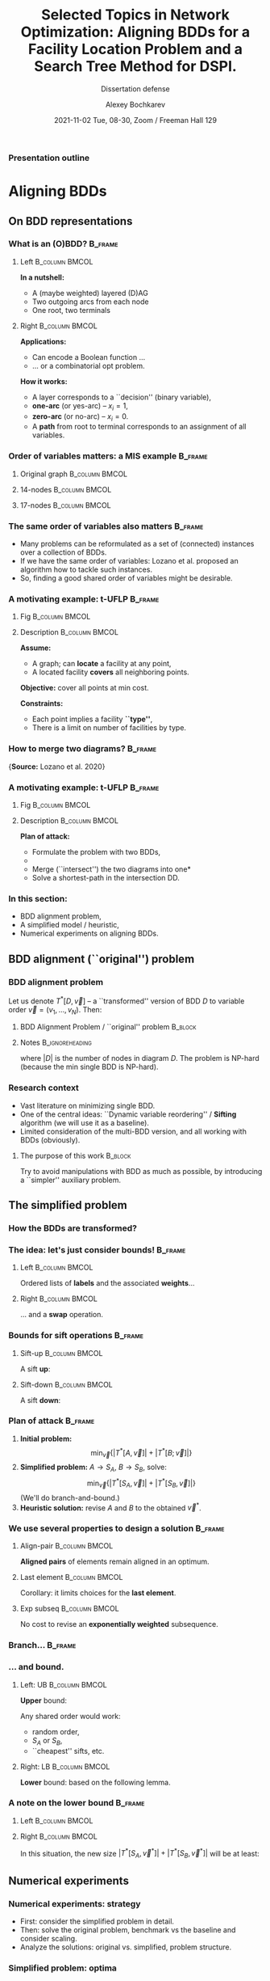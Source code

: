 #+TITLE:  Selected Topics in Network Optimization:
#+TITLE: Aligning BDDs for a Facility Location Problem
#+TITLE: and a Search Tree Method for DSPI.
#+SUBTITLE: Dissertation defense
#+AUTHOR: Alexey Bochkarev
#+EMAIL: abochka@g.clemson.edu
#+DATE: 2021-11-02 Tue, 08-30, Zoom / Freeman Hall 129

#+startup: beamer
#+LATEX_CLASS: beamer
#+LATEX_CLASS_OPTIONS: [10pt, xcolor=svgnames]
#+BEAMER_THEME: Darmstadt
#+LATEX_HEADER: \usepackage{tikz}
#+LATEX_HEADER: \usetikzlibrary{calc}
#+LATEX_HEADER: \usetikzlibrary{tikzmark}
#+LATEX_HEADER: \usepackage[beamer]{hf-tikz}
#+LATEX_HEADER: \usetikzlibrary{arrows} % For nice arrow tips (Align-BDD)
#+LATEX_HEADER: \setbeamertemplate{blocks}[rounded][shadow=false]
#+LATEX_HEADER: \usepackage{bibentry}
#+LATEX_HEADER: \nobibliography*
#+LATEX_HEADER: \input{notation_def.tex}
#+LATEX_HEADER: \beamertemplatenavigationsymbolsempty
#+OPTIONS: H:3  tags:not-in-toc toc:nil
#+COLUMNS: %40ITEM %10BEAMER_env(Env) %9BEAMER_envargs(Env Args) %4BEAMER_col(Col) %10BEAMER_extra(Extra)
#+CATEGORY: Draft


 #+begin_export latex
 {%<--- Start local changes
 \setbeamertemplate{navigation symbols}{}
 \usebackgroundtemplate{\includegraphics[width=\paperwidth]{./img/coffee.JPG}}
 \begin{frame}[plain,b]
 \centering
 \LARGE \textbf{Thanks for joining!}\vspace{3.5ex}
 \end{frame}
 }%<---- Finish local changes
 #+end_export

*** Presentation outline
    :PROPERTIES:
    :UNNUMBERED: t
    :END:
 #+LATEX: \tableofcontents

* Aligning BDDs
  :LOGBOOK:
  CLOCK: [2021-10-31 Sun 18:07]--[2021-10-31 Sun 18:53] =>  0:46
  CLOCK: [2021-10-31 Sun 16:07]--[2021-10-31 Sun 17:28] =>  1:21
  CLOCK: [2021-10-31 Sun 14:26]--[2021-10-31 Sun 15:05] =>  0:39
  CLOCK: [2021-10-31 Sun 11:40]--[2021-10-31 Sun 13:13] =>  1:33
  CLOCK: [2021-10-30 Sat 21:11]--[2021-10-30 Sat 23:10] =>  1:59
  CLOCK: [2021-10-30 Sat 20:45]--[2021-10-30 Sat 20:45] =>  0:00
  :END:
** On BDD representations
*** What is an (O)BDD?                                              :B_frame:
    :PROPERTIES:
    :BEAMER_env: frame
    :END:
**** Left                                                    :B_column:BMCOL:
     :PROPERTIES:
     :BEAMER_env: column
     :BEAMER_col: 0.40
     :BEAMER_opt: t
     :END:
     \textbf{In a nutshell:}
     - A (maybe weighted) layered (D)AG
     - Two outgoing arcs from each node
     - One root, two terminals\vspace{2ex}

#+LATEX:       \includegraphics[width=0.6\textwidth]{./img/simple-BDD.png}
**** Right                                                   :B_column:BMCOL:
     :PROPERTIES:
     :BEAMER_env: column
     :BEAMER_col: 0.5
     :BEAMER_opt: t
     :END:
     \textbf{Applications:}
     - Can encode a Boolean function ...
     - ... or a combinatorial opt problem.
       
     \textbf{How it works:}
     - A layer corresponds to a ``decision'' (binary variable),
     - *one-arc* (or yes-arc) -- $x_i=1$,
     - *zero-arc* (or no-arc) -- $x_i=0$.
     - A *path* from root to terminal corresponds to an assignment of all
       variables.
*** Order of variables matters: a MIS example                       :B_frame:
    :PROPERTIES:
    :BEAMER_env: frame
    :END:
**** Original graph                                          :B_column:BMCOL:
     :PROPERTIES:
     :BEAMER_env: column
     :BEAMER_col: 0.2
     :END:
     #+begin_export latex
     \centering
     \textbf{Original graph:}\vspace{2ex}
     \includegraphics[height=0.6\textheight]{./img/BDDsampleGraph.png}
     #+end_export
**** 14-nodes                                                :B_column:BMCOL:
     :PROPERTIES:
     :BEAMER_env: column
     :BEAMER_col: 0.35
     :END:
     #+begin_export latex
     \centering
     \textbf{14 nodes:}\vspace{2ex}
     \includegraphics[height=0.7\textheight]{./img/BDDsampleRep1.png}
     #+end_export
**** 17-nodes                                                :B_column:BMCOL:
     :PROPERTIES:
     :BEAMER_env: column
     :BEAMER_col: 0.55
     :END:
     #+begin_export latex
     \centering
     \textbf{17 nodes:}\vspace{2ex}
     \includegraphics[height=0.7\textheight]{./img/BDDsampleRep2.png}
     #+end_export
*** The *same* order of variables also matters                      :B_frame:
    :PROPERTIES:
    :BEAMER_env: frame
    :END:
    - Many problems can be reformulated as a set of (connected) instances
      over a collection of BDDs.
    - If we have the same order of variables: Lozano et al. proposed an algorithm
      how to tackle such instances.
    - So, finding a good shared order of variables might be desirable.
*** A motivating example: t-UFLP                                    :B_frame:
    :PROPERTIES:
    :BEAMER_env: frame
    :END:
**** Fig                                                     :B_column:BMCOL:
     :PROPERTIES:
     :BEAMER_env: column
     :BEAMER_col: 0.2
     :END:

#+LATEX:     \includegraphics[height=0.8\textheight]{./img/tUFLP.png}
**** Description                                             :B_column:BMCOL:
     :PROPERTIES:
     :BEAMER_env: column
     :BEAMER_col: 0.8
     :END:
     \textbf{Assume:}
     - A graph; can *locate* a facility at any point,
     - A located facility *covers* all neighboring points.

     \textbf{Objective:} cover all points at min cost.

     \textbf{Constraints:}
     - Each point implies a facility *``type''*,
     - There is a limit on number of facilities by type.
*** How to merge two diagrams?                                      :B_frame:
    :PROPERTIES:
    :BEAMER_env: frame
    :END:
    #+begin_export latex
    \centering
    \includegraphics[width=\textwidth]{./img/merging.png}
    #+end_export

    {\footnotesize\vspace{2ex}\textbf{Source:} Lozano et al. 2020}
*** A motivating example: t-UFLP                                    :B_frame:
    :PROPERTIES:
    :BEAMER_env: frame
    :END:
**** Fig                                                     :B_column:BMCOL:
     :PROPERTIES:
     :BEAMER_env: column
     :BEAMER_col: 0.2
     :END:
#+LATEX:     \includegraphics[height=0.8\textheight]{./img/tUFLP.png}
**** Description                                             :B_column:BMCOL:
     :PROPERTIES:
     :BEAMER_env: column
     :BEAMER_col: 0.8
     :END:
     \textbf{Plan of attack:}
     - Formulate the problem with two BDDs,
     - @@latex:\tikzmarkin<2->{this}Enforce the shared order of variables\tikzmarkend{this}, \onslide<2->{\alert{$\leftarrow$ this part}}@@
     - Merge (``intersect'') the two diagrams into one*
     - Solve a shortest-path in the intersection DD.
*** In this section:
    - BDD alignment problem,
    - A simplified model / heuristic,
    - Numerical experiments on aligning BDDs.
** BDD alignment (``original'') problem
*** BDD alignment problem
Let us denote $T^*[D,\vec{v}]$ -- a ``transformed'' version of BDD $D$ to variable order $\vec{v}=(v_1,\ldots,v_N)$. Then:
**** BDD Alignment Problem / ``original'' problem                   :B_block:
     :PROPERTIES:
     :BEAMER_env: block
     :END:
     #+begin_export latex
\begin{align*}
     s^* = \min_{\vec{v}} \Big\{ |T^*[A, \vec{v}]| + |T^*[B, \vec{v}]| \Big\},
\end{align*}
     #+end_export
**** Notes                                                  :B_ignoreheading:
     :PROPERTIES:
     :BEAMER_env: ignoreheading
     :END:
     where $|D|$ is the number of nodes in diagram $D$. The problem is NP-hard (because the min single BDD is NP-hard).
*** Research context
   - Vast literature on minimizing single BDD.
   - One of the central ideas: ``Dynamic variable reordering'' / *Sifting* algorithm (we will use it as a baseline).
   - Limited consideration of the multi-BDD version, and all working with BDDs (obviously).
**** The purpose of this work                                       :B_block:
     :PROPERTIES:
     :BEAMER_env: block
     :END:
     Try to avoid manipulations with BDD as much as possible, by introducing a
     ``simpler'' auxiliary problem.
** The simplified problem
*** How the BDDs are transformed?
    :PROPERTIES:
    :UNNUMBERED: t
    :END:
    #+begin_export latex
    \centering
    \includegraphics<1>[height=0.8\textheight]{./img/BDDtransf/before.png}%
    \includegraphics<2>[height=0.8\textheight]{./img/BDDtransf/F0.png}%
    \includegraphics<3>[height=0.8\textheight]{./img/BDDtransf/F1.png}%
    \includegraphics<4>[height=0.8\textheight]{./img/BDDtransf/F2.png}%
    \includegraphics<5>[height=0.8\textheight]{./img/BDDtransf/F3.png}%
    \includegraphics<6>[height=0.8\textheight]{./img/BDDtransf/F3_new.png}%
    \includegraphics<7>[height=0.8\textheight]{./img/BDDtransf/F4.png}%
    \includegraphics<8>[height=0.8\textheight]{./img/BDDtransf/F5.png}%
    \includegraphics<9>[height=0.8\textheight]{./img/BDDtransf/F6.png}%
    \includegraphics<10>[height=0.8\textheight]{./img/BDDtransf/F7.png}%
    \includegraphics<11>[height=0.8\textheight]{./img/BDDtransf/F8.png}%
    \includegraphics<12>[width=0.8\textwidth]{./img/BDDtransf/after.png}
    #+end_export
*** The idea: let's just consider bounds!                           :B_frame:
    :PROPERTIES:
    :BEAMER_env: frame
    :END:
**** Left                                                    :B_column:BMCOL:
     :PROPERTIES:
     :BEAMER_env: column
     :BEAMER_col: 0.5
     :END:
     \centering
     Ordered lists of *labels* and the associated *weights*...@@latex:\vspace{2ex}@@

     #+begin_export latex
 \begin{tikzpicture}[level distance=5mm,
   sibling distance=6mm,
   font=\normalsize,inner sep=3pt,
   labeln/.style={draw=black},
   weightn/.style={draw=none},
   edge from parent/.style={draw=none}]
   \node[draw=none]{\color{blue} $S$}
   child {node[draw=none] {$x$}
   child {node[labeln] {$x_1$}
     child {node[labeln] {$x_2$}
       child {node[labeln] {$x_3$}
         child {node[labeln] {$x_4$}
           child {node[labeln] {$x_5$}}}}}}}
   child {node[draw=none] {$n$}
     child {node[weightn] {$n_1$}
       child {node[weightn] {$n_2$}
         child {node[weightn] {$n_3$}
           child {node[weightn] {$n_4$}
             child {node[weightn] {$n_5$}}}}}}};
   \end{tikzpicture}
     #+end_export
**** Right                                                   :B_column:BMCOL:
     :PROPERTIES:
     :BEAMER_env: column
     :BEAMER_col: 0.5
     :END:
     \centering
     ... and a *swap* operation.@@latex:\vspace{2ex}@@

     #+begin_export latex
  \begin{tikzpicture}[%
    baseline=(current bounding box.center),
    level 1/.style={level distance=3mm},
    level 2/.style={level distance=5mm},
    sibling distance=9mm,
    font=\normalsize,inner sep=3pt,
    labeln/.style={draw=black, minimum width=1cm},
    weightn/.style={draw=none},
    edge from parent/.style={draw=none}]
    \node[draw=none]{$S$}
    child {node[draw=none] {$x$}
      child {node[labeln] (i) {$x_i$}
        child {node[labeln] (ip1) {$x_{i+1}$}}}}
    child {node[draw=none] {$n$}
      child {node[weightn] {$n_i$}
        child {node[weightn] {$n_{i+1}$}}}};
    \draw (i.west) edge[out=180, in=180, shorten >= 1pt, shorten <= 1pt, looseness=2.0, color=blue, stealth-stealth] (ip1.west);
  \end{tikzpicture}%
  ~~$\Rightarrow$~~%
  \begin{tikzpicture}[%
    baseline=(current bounding box.center),
    level 1/.style={level distance=3mm},
    level 2/.style={level distance=5mm},
    sibling distance=9mm,
    font=\normalsize,inner sep=3pt,
    labeln/.style={draw=black, minimum width=1cm},
    weightn/.style={draw=none},
    edge from parent/.style={draw=none}]
    \node[draw=none]{$S^\prime$}
    child {node[draw=none] {$x$}
      child {node[labeln, blue] {$x_{i+1}$}
        child {node[labeln, blue] {$x_i$}}}}
    child {node[draw=none] {$n$}
      child {node[weightn] {$n_i$}
        child {node[weightn, blue] {$2n_i$}}}};
  \end{tikzpicture}%
     #+end_export
*** Bounds for sift operations                                      :B_frame:
    :PROPERTIES:
    :BEAMER_env: frame
    :END:
**** Sift-up                                                 :B_column:BMCOL:
     :PROPERTIES:
     :BEAMER_env: column
     :BEAMER_col: 0.5
     :END:
     \centering
     A sift *up*:\vspace{2ex}

     #+begin_export latex
\begin{tikzpicture}[level distance=5mm,
  baseline=(current bounding box.center),
  sibling distance=6mm,
  font=\normalsize,inner sep=3pt,
  labeln/.style={draw=black},
  weightn/.style={draw=none},
  edge from parent/.style={draw=none}]
  \node[draw=none]{\color{blue} $S$}
  child {node[draw=none] {$x$}
  child {node[labeln] (x1) {$x_1$}
    child {node[labeln] (x2) {$x_2$}
      child {node[labeln] {$x_3$}
        child {node[labeln, color=blue] (x4) {$x_4$}
          child {node[labeln] {$x_5$}}}}}}}
  child {node[draw=none] {$n$}
    child {node[weightn] {$n_1$}
      child {node[weightn] {$n_2$}
        child {node[weightn] {$n_3$}
          child {node[weightn] {$n_4$}
            child {node[weightn] {$n_5$}}}}}}};
  \draw (x4.west) edge[out=180, in=180, shorten >= 1pt, shorten <= 1pt, looseness=2.0, color=blue, -stealth] ($(x1.west)!.5!(x2.west)$);
\end{tikzpicture}%
\quad $\Rightarrow$\quad%
  \begin{tikzpicture}[level distance=5mm,
    baseline=(current bounding box.center),
    sibling distance=6mm,
    font=\normalsize,inner sep=3pt,
    labeln/.style={draw=black},
    weightn/.style={draw=none},
    edge from parent/.style={draw=none}]
    \node[draw=none]{\color{blue} $S^\prime$}
    child {node[draw=none] {$x$}
      child {node[labeln] {$x_1$}
        child {node[labeln, blue] {$x_4$}
          child {node[labeln, blue] {$x_2$}
            child {node[labeln, blue] {$x_3$}
              child {node[labeln] {$x_5$}}}}}}}
    child {node[draw=none] {$n$}
      child {node[weightn] {$n_1$}
        child {node[weightn] {$n_2$}
          child {node[weightn, blue] {$2n_2$}
            child {node[weightn, blue] {$2n_3$}
              child {node[weightn] {$n_5$}}}}}}};
  \end{tikzpicture}
     #+end_export
**** Sift-down                                               :B_column:BMCOL:
     :PROPERTIES:
     :BEAMER_env: column
     :BEAMER_col: 0.5
     :END:
     \centering
     A sift *down*:\vspace{2ex}

     #+begin_export latex
\begin{tikzpicture}[level distance=5mm,
  baseline=(current bounding box.center),
  sibling distance=6mm,
  font=\normalsize,inner sep=3pt,
  labeln/.style={draw=black},
  weightn/.style={draw=none},
  edge from parent/.style={draw=none}]
  \node[draw=none]{\color{blue} $S$}
  child {node[draw=none] {$x$}
  child {node[labeln] (x1) {$x_1$}
    child {node[labeln, blue] (x2) {$x_2$}
      child {node[labeln] {$x_3$}
        child {node[labeln] (x4) {$x_4$}
          child {node[labeln] (x5) {$x_5$}}}}}}}
  child {node[draw=none] {$n$}
    child {node[weightn] {$n_1$}
      child {node[weightn] {$n_2$}
        child {node[weightn] {$n_3$}
          child {node[weightn] {$n_4$}
            child {node[weightn] {$n_5$}}}}}}};
  \draw (x2.west) edge[out=180, in=180, shorten >= 1pt, shorten <= 1pt, looseness=2.0, color=blue, -stealth] ($(x4.west)!.5!(x5.west)$);
\end{tikzpicture}%
\quad $\Rightarrow$\quad%
  \begin{tikzpicture}[level distance=5mm,
    baseline=(current bounding box.center),
    sibling distance=6mm,
    font=\normalsize,inner sep=3pt,
    labeln/.style={draw=black},
    weightn/.style={draw=none},
    edge from parent/.style={draw=none}]
    \node[draw=none]{\color{blue} $S^\prime$}
    child {node[draw=none] {$x$}
      child {node[labeln] {$x_1$}
        child {node[labeln, blue] {$x_3$}
          child {node[labeln, blue] {$x_4$}
            child {node[labeln, blue] {$x_2$}
              child {node[labeln] {$x_5$}}}}}}}
    child {node[draw=none] {$n$}
      child {node[weightn] {$n_1$}
        child {node[weightn] {$n_2$}
          child {node[weightn, blue] {$2n_2$}
            child {node[weightn, blue] {$4n_2$}
              child {node[weightn] {$n_5$}}}}}}};
  \end{tikzpicture}
     #+end_export
*** Plan of attack                                                  :B_frame:
    :PROPERTIES:
    :BEAMER_env: frame
    :END:
    1. \textbf{Initial problem:} $$\min_{\vec{v}} \{|T^*[A,\vec{v}]|+|T^*[B;\vec{v}]|\}$$
    2. \textbf{Simplified problem:} $A\rightarrow S_A$, $B\rightarrow S_B$, solve: $$\min_{\vec{v}}\{|T^*[S_A,\vec{v}]|+|T^*[S_B,\vec{v}]|\}$$
       (We'll do branch-and-bound.)
    4. \textbf{Heuristic solution:} revise $A$ and $B$ to the obtained $\vec{v}^*$.
*** We use several properties to design a solution                  :B_frame:
    :PROPERTIES:
    :BEAMER_env: frame
    :END:
**** Align-pair                                              :B_column:BMCOL:
     :PROPERTIES:
     :BEAMER_env: column
     :BEAMER_col: 0.33
     :END:
     \centering
     *Aligned pairs* of elements remain aligned in an optimum.

     #+begin_export latex
\begin{tikzpicture}[level distance=5mm,
  baseline=(current bounding box.center),
  sibling distance=6mm,
  font=\normalsize,inner sep=3pt,
  labeln/.style={draw=black},
  weightn/.style={draw=none},
  edge from parent/.style={draw=none}]
  \node[draw=none]{$S_A$}
  child {node[draw=none] {$\ldots$}
    child {node[labeln] {$a$}
      child {node[draw=none] {$\ldots$}
        child {node[labeln] {$b$}
          child {node[draw=none] {$\ldots$}}}}}};
\end{tikzpicture}%
\quad%
\begin{tikzpicture}[level distance=5mm,
  baseline=(current bounding box.center),
  sibling distance=6mm,
  font=\normalsize,inner sep=3pt,
  labeln/.style={draw=black},
  weightn/.style={draw=none},
  edge from parent/.style={draw=none}]
  \node[draw=none]{$S_B$}
  child {node[draw=none] {$\ldots$}
    child {node[draw=none] {$\ldots$}
      child {node[labeln] {$a$}
        child {node[draw=none] {$\ldots$}
          child {node[labeln] {$b$}}}}}};
\end{tikzpicture}%
\quad $\Rightarrow$%
\begin{tikzpicture}[level distance=5mm,
  baseline=(current bounding box.center),
  sibling distance=6mm,
  font=\normalsize,inner sep=3pt,
  labeln/.style={draw=black},
  weightn/.style={draw=none},
  edge from parent/.style={draw=none}]
  \node[draw=none]{$\vec{v}^*$}
  child {node[draw=none] {$\ldots$}
      child {node[labeln] {$a$}
        child {node[draw=none] {$\ldots$}
          child {node[labeln] {$b$}
          child {node[draw=none] {$\ldots$}}}}}};
\end{tikzpicture}
     #+end_export
**** Last element                                            :B_column:BMCOL:
     :PROPERTIES:
     :BEAMER_env: column
     :BEAMER_col: 0.33
     :END:
     \centering
     Corollary: it limits choices for the *last element*.

     #+begin_export latex
\begin{tikzpicture}[level distance=5mm,
  sibling distance=6mm,
  font=\normalsize,inner sep=3pt,
  labeln/.style={draw=black},
  weightn/.style={draw=none},
  edge from parent/.style={draw=none}]
  \node[draw=none]{$S_A$}
  child {node[draw=none] {$\ldots$}
    child {node[labeln] {$w$}
      child {node[draw=none, blue] {$\ldots$}
        child {node[draw=none, blue] {$\ldots$}
          child {node[draw=none, blue] {$\ldots$}}}}}};
\end{tikzpicture}%
{\scriptsize \quad\color{blue} $\leftarrow$ Disjoint $\rightarrow$\quad}%
\begin{tikzpicture}[level distance=5mm,
  sibling distance=6mm,
  font=\normalsize,inner sep=3pt,
  labeln/.style={draw=black},
  weightn/.style={draw=none},
  edge from parent/.style={draw=none}]
  \node[draw=none]{$S_B$}
  child {node[draw=none] {$\ldots$}
    child {node[draw=none] {$\ldots$}
      child {node[labeln] {$w$}
        child {node[draw=none, blue] {$\ldots$}
          child {node[draw=none, blue] {$\ldots$}}}}}};
\end{tikzpicture}%
     #+end_export
**** Exp subseq                                              :B_column:BMCOL:
     :PROPERTIES:
     :BEAMER_env: column
     :BEAMER_col: 0.33
     :END:
     \centering
     No cost to revise an *exponentially weighted* subsequence.

     
     #+begin_export latex
\begin{tikzpicture}[level distance=5mm,
  baseline=(current bounding box.center),
  sibling distance=8mm,
  font=\normalsize,inner sep=3pt,
  labeln/.style={draw=black},
  weightn/.style={draw=none},
  edge from parent/.style={draw=none}]
  \node[draw=none]{}
  child {node[draw=none] {$x$}
  child {node[labeln] (x1) {$x_1$}
    child {node[labeln] (x2) {$x_2$}
      child {node[draw=none] {$\ldots$}
        child {node[labeln] {$x_k$}
          child {node[draw=none] {$\ldots$}}}}}}}
  child {node[draw=none] {$n$}
    child {node[weightn, blue] {$n_1$}
      child {node[weightn, blue] {$2n_1$}
        child {node[draw=none] {}
          child {node[weightn, blue] {$2^{k-1}n_1$}
            child {node[weightn] {}}}}}}};
\end{tikzpicture}%
     #+end_export
*** Branch...                                                       :B_frame:
    :PROPERTIES:
    :BEAMER_env: frame
    :END:
#+LATEX:    \includegraphics[width=\textwidth]{./img/BB.pdf}
*** ... and bound.
**** Left: UB                                                :B_column:BMCOL:
     :PROPERTIES:
     :BEAMER_env: column
     :BEAMER_col: 0.3
     :END:
     \centering
     *Upper* bound:\vspace{2ex}
     
     Any shared order would work:
     - random order,
     - $S_A$ or $S_B$,
     - ``cheapest'' sifts, etc.
**** Right: LB                                               :B_column:BMCOL:
     :PROPERTIES:
     :BEAMER_env: column
     :BEAMER_col: 0.75
     :END:
     \centering
     *Lower* bound: based on the following lemma.\vspace{2ex}

     #+begin_export latex
\begin{tikzpicture}[level distance=5mm,
  baseline=(current bounding box.center),
  sibling distance=8mm,
  font=\normalsize,inner sep=3pt,
  labeln/.style={draw=black},
  weightn/.style={draw=none},
  edge from parent/.style={draw=none}]
  \node[draw=none]{$S$}
  child {node[draw=none] {$x$}
  child {node[labeln] (x1) {$x_1$}
    child {node[labeln] (x2) {$x_2$}
      child {node[draw=none] {$\ldots$}
        child {node[labeln] {$x_k$}
          child {node[draw=none] {$\ldots$}}}}}}}
  child {node[draw=none] {$n$}
    child {node[weightn] {$n_1$}
      child {node[weightn] {$n_2$}
        child {node[draw=none] {}
          child {node[weightn] {$n_k$}
            child {node[weightn] {}}}}}}};
\end{tikzpicture}%
~~\vrule~~%
\begin{tikzpicture}[level distance=5mm,
  baseline=(current bounding box.center),
  sibling distance=8mm,
  font=\normalsize,inner sep=3pt,
  labeln/.style={draw=black},
  weightn/.style={draw=none},
  edge from parent/.style={draw=none}]
  \node[draw=none]{Target $\vec{v}$}
  child {node[draw=none] {$x$}
  child {node[draw=none] {$\ldots$}
    child {node[labeln] (x2) {$x_2$}
      child {node[draw=none] {$\ldots$}
        child {node[labeln] {$x_1$}
          child {node[draw=none] {$\ldots$}}}}}}};
\end{tikzpicture}%
$\Rightarrow |T^*[S, \vec{v}]| - |S|\geq 2n_1-n_2.$
     #+end_export
*** A note on the lower bound                                       :B_frame:
    :PROPERTIES:
    :BEAMER_env: frame
    :END:
**** Left                                                    :B_column:BMCOL:
     :PROPERTIES:
     :BEAMER_env: column
     :BEAMER_col: 0.4
     :END:
    #+begin_export latex
    \centering
\begin{tikzpicture}[level distance=5mm,
  baseline=(current bounding box.center),
  sibling distance=8mm,
  font=\normalsize,inner sep=3pt,
  labeln/.style={draw=black},
  weightn/.style={draw=none},
  edge from parent/.style={draw=none}]
  \node[draw=none]{$S_A$}
  child {node[draw=none] {$x$}
  child {node[draw=none] {$\ldots$}
    child {node[labeln] {$a$}
      child {node[draw=none] {$\ldots$}
        child {node[labeln] {$b$}
          child {node[draw=none] {$\ldots$}}}}}}}
  child {node[draw=none] {$n$}
    child {node[weightn] {}
      child {node[weightn] {$n^A_i$}
        child {node[draw=none] {}
          child {node[weightn] {}
            child {node[weightn] {}}}}}}};
\end{tikzpicture}%
\quad\vrule\quad%
\begin{tikzpicture}[level distance=5mm,
  baseline=(current bounding box.center),
  sibling distance=8mm,
  font=\normalsize,inner sep=3pt,
  labeln/.style={draw=black},
  weightn/.style={draw=none},
  edge from parent/.style={draw=none}]
  \node[draw=none]{$S_B$}
  child {node[draw=none] {$x$}
  child {node[draw=none] {$\ldots$}
    child {node[labeln] {$b$}
      child {node[draw=none] {$\ldots$}
        child {node[labeln] {$a$}
          child {node[draw=none] {$\ldots$}}}}}}}
  child {node[draw=none] {$n$}
    child {node[weightn] {}
      child {node[weightn] {$n^B_j$}
        child {node[draw=none] {}
          child {node[weightn] {}
            child {node[weightn] {}}}}}}};
\end{tikzpicture}%
    #+end_export

**** Right                                                   :B_column:BMCOL:
     :PROPERTIES:
     :BEAMER_env: column
     :BEAMER_col: 0.6
     :END:
     \centering
    In this situation, the new size $|T^*[S_A,\vec{v}^*]|+|T^*[S_B,\vec{v}^*]|$ will be at least:
    #+begin_export latex
    \begin{equation*}
    |S_A|+|S_B|+ \min \{2n^A_i-n^A_{i+1}, 2n^B_j-n^B_{j+1}\}.
    \end{equation*}
    (done.)
    #+end_export
** Numerical experiments
*** Numerical experiments: strategy
    - First: consider the simplified problem in detail.
    - Then: solve the original problem, benchmark vs the baseline and consider scaling.
    - Analyze the solutions: original vs. simplified, problem structure.

*** Simplified problem: optima

**** Left                                                    :B_column:BMCOL:
     :PROPERTIES:
     :BEAMER_env: column
     :BEAMER_col: 0.5
     :END:
     #+begin_export latex
     \centering
     \includegraphics[width=\textwidth]{./img/no_opts.eps}
     #+end_export
**** Right                                                   :B_column:BMCOL:
     :PROPERTIES:
     :BEAMER_env: column
     :BEAMER_col: 0.5
     :END:
     #+begin_export latex
     \centering
     \includegraphics[width=\textwidth]{./img/opts_diam.eps}
     #+end_export
*** Simplified problem: heuristics
    #+begin_export latex
     \centering
     \includegraphics[width=\textwidth]{./img/simpl_heuristics.eps}
    #+end_export
*** Objectives relative to the ``greedy sifts''
    #+begin_export latex
     \centering
     \includegraphics[width=\textwidth]{./img/orig_obj_histograms.eps}
    #+end_export
*** Scaling with the problem size
    #+begin_export latex
     \centering
     \includegraphics[width=\textwidth]{./img/orig_runtimes.eps}
    #+end_export

*** Simplified vs. Original problem solutions
    #+begin_export latex
     \centering
     \includegraphics[width=\textwidth]{./img/heuristic_simscore.eps}
    #+end_export
*** Effects of the problem structure
    #+begin_export latex
     \centering
     \includegraphics[width=\textwidth]{./img/heuristic_simscore_vs_AB_simscore.eps}
    #+end_export
* A BDD-based approach to a Facility Location Problem
  :PROPERTIES:
  :ALT_TITLE: BDDs for t-UFLP
  :END:
  :LOGBOOK:
  CLOCK: [2021-10-30 Sat 16:39]--[2021-10-30 Sat 20:05] =>  3:26
  CLOCK: [2021-10-30 Sat 16:01]--[2021-10-30 Sat 16:24] =>  0:23
  CLOCK: [2021-10-30 Sat 14:17]--[2021-10-30 Sat 14:37] =>  0:20
  :END:
** Section outline
   :PROPERTIES:
   :UNNUMBERED: t
   :END:
#+LATEX: \tableofcontents[currentsection]
** Problem description
*** A variant of the Facility Location Problem                      :B_frame:
    :PROPERTIES:
    :BEAMER_env: frame
    :END:
**** Descr                                                   :B_column:BMCOL:
     :PROPERTIES:
     :BEAMER_env: column
     :BEAMER_col: 0.5
     :END:
     #+begin_export latex
\includegraphics[width=\textwidth]{img/cover-graph.eps}
     #+end_export

**** Eqns                                                    :B_column:BMCOL:
     :PROPERTIES:
     :BEAMER_env: column
     :BEAMER_col: 0.5
     :END:
     - *Locate* facilities in a cheapest way, ...
     - ... to *cover* all points, ...
     - ... respecting the *budget* constraints, by facility ``type''.
** BDD representation
*** Problem formulation
**** Eqn                                                              :BMCOL:
     :PROPERTIES:
     :BEAMER_col: 0.7
     :END:
     #+begin_export latex
\begin{flalign*}
  \min & \sum_{i=1}^M f_i x_i&&\\
    \textrm{s.t. } & \sum_{j\in S_i}x_j  \geq 1 & i=1,\ldots,M, &\onslide<2->{\alert{\rightarrow  \textrm{ ``Cover'' BDD}}}\\
    &\sum_{j\in T_t}x_j  \leq k_t & t=1,\ldots, K,&\onslide<2->{\alert{\rightarrow \textrm{ ``Type'' BDD}}}\\
    & x_i\in\{0,1\} &i=1,\ldots,M. &
\end{flalign*}
     #+end_export
**** Desc                                                             :BMCOL:
     :PROPERTIES:
     :BEAMER_col: 0.3
     :END:
     Here:
     - $S_j$ -- adjacency lists,
     - $k_t$ -- budgets,
     - $f_i$ -- location costs,
     - $x_i$ -- location decisions.
*** How to build the cover BDD                                      :B_frame:
    :PROPERTIES:
    :BEAMER_env: frame
    :BEAMER_opt: t
    :END:
**** t-UFLP structure                                        :B_column:BMCOL:
     :PROPERTIES:
     :BEAMER_env: column
     :BEAMER_col: 0.3
     :BEAMER_opt: t
     :END:
     \centering
     Original graph:\vspace{2ex}

#+LATEX:     \includegraphics[width=\textwidth]{img/cover-graph.eps}
**** BDD example                                             :B_column:BMCOL:
     :PROPERTIES:
     :BEAMER_env: column
     :BEAMER_col: 0.7
     :BEAMER_opt: t
     :END:
     \centering
     Cover BDD:\vspace{2ex}

     #+LATEX: \includegraphics[width=\textwidth]{img/cover-DD.eps}

**** Note                                                   :B_ignoreheading:
     :PROPERTIES:
     :BEAMER_env: ignoreheading
     :END:
     \vspace{2ex}
     \textbf{Building the diagram:}
     - Pick next point with the least ``uncertainty'': # of neighbors to be added to the BDD,
     - Process its adjacency list,
     - Repeat.
*** How to build the type BDD                                       :B_frame:
    :PROPERTIES:
    :BEAMER_env: frame
    :BEAMER_opt: t
    :END:
**** BDD example                                             :B_column:BMCOL:
     :PROPERTIES:
     :BEAMER_env: column
     :BEAMER_col: 0.5
     :BEAMER_opt: t
     :END:
     \centering
     Part of Type BDD:\vspace{2ex}

     #+LATEX: \includegraphics[height=0.7\textheight]{img/type_DD.eps}
**** t-UFLP structure                                        :B_column:BMCOL:
     :PROPERTIES:
     :BEAMER_env: column
     :BEAMER_col: 0.5
     :BEAMER_opt: t
     :END:
     - Consider: $\sum_{j\in T}x_j \leq k$ for $T=\{1,3,5,7,9,11\}$ and $k=2$.
     - Stack such blocks vertically.
     - Minimize the number of inversions with the Cover BDD by choosing the
       order of variables within each block.
     - Randomize the order of blocks.
*** Consistent Path Problem for t-UFLP  :B_frame:
    :PROPERTIES:
    :BEAMER_env: frame
    :END:
    #+begin_export latex
\begin{subequations}
\scriptsize
  \begin{align*}
    \min & \sum \tikzmarkin<2>{obj}f_i v^{\cov}_{i,\hi{i}}\tikzmarkend{obj},\\
    \textrm{s.t. } & \tikzmarkin<3>{a}(3.5,-0.5)(-0.1,0.35)\sum_{i:\hi{i}=u\textrm{ or }\lo{i}=u}v^{\cov}_{iu} = \sum_{j:\hi{u}=j\textrm{ or } \lo{u}=j}v^{\cov}_{uj} \textrm{ for all } u\in L_2^{\cov}\cup\ldots\cup L_{(M-1)}^{\cov},\\
         & \sum_{j:\hi{\ROOT}=j\textrm{ or } \lo{\ROOT}=j}v^{\cov}_{\ROOT{}j} = 1,\\
         & \sum_{j:\hi{j}=u\textrm{ or } \lo{j}=u}v^{\cov}_{ju} = 1 \textrm{ for } u\in \{\T^{\cov},\F^{\cov}\},\tikzmarkend{a}\\
         & \tikzmarkin<4>{b}(3.5,-0.5)(-0.1,0.35)\sum_{i:\hi{i}=u\textrm{ or }\lo{i}=u}v^{\type}_{iu} = \sum_{j:\hi{u}=j\textrm{ or } \lo{u}=j}v^{\type}_{uj} \textrm{ for all } u\in L_2^{\type}\cup\ldots\cup L_{(M-1)}^{\type},\\
         & \sum_{j:\hi{\ROOT}=j\textrm{ or } \lo{\ROOT}=j}v^{\type}_{\ROOT{}j} = 1,\\
         & \sum_{j:\hi{j}=u\textrm{ or } \lo{j}=u}v^{\type}_{ju} = 1 \textrm{ for } u\in \{\T^{\type},\F^{\type}\},\tikzmarkend{b}\\
         &\tikzmarkin<5>{c}(0.1,-0.5)(-0.1,0.3) \sum_{j\in L^{\cov}_q} v^{\cov}_{j\hi{j}} = x_q \textrm{ for all } q=1,\ldots,M,\\
         & \sum_{j\in L^{\type}_q} v^{\type}_{j\hi{j}} = x_q \textrm{ for all } q=1,\ldots,M,\tikzmarkend{c}\\
         & v_{pq}\geq 0 \textrm{ for all valid } p,~q;\quad x_i\in\{0,1\}.
  \end{align*}
\end{subequations}
    #+end_export

** Solving the CPP
*** Approaches to solve the problem
    - Simple MIP (with $x_i\in\{0,1\}$ as decision variables),
    - CPP + MIP (with continuous BDD flows + $x_i$ as variables),
    - CPP $\rightarrow$ Align-BDD $\rightarrow$ shortest-path (no binary variables!)
** Numerical experiments
*** Comparing runtimes (random instances)
#+LATEX:    \includegraphics[width=\textwidth]{./img/tUFLP_runtimes_overview.eps}
*** Runtimes breakdown
#+LATEX:    \includegraphics[width=\textwidth]{./img/tUFLP_runtimes_breakdown.eps}
*** Alignment heuristic performance vs. problem structure
#+LATEX:    \includegraphics[width=\textwidth]{./img/various_simpl_vs_min.eps}
** t-UFLP summary
    :PROPERTIES:
    :UNNUMBERED: t
    :END:
*** Summary on t-UFLP
    - present an illustration for the Align-BDD heuristic (simplified problem),
    - introduce a problem, propose a CPP reformulation,
    - apply the heuristic to align the diagrams and obtain an LP,
    - demonstrate the runtimes in numerical experiments,
    - highlight the limits / effects of the problem structure.

* Monte Carlo Tree Search for DSPI
  :LOGBOOK:
  CLOCK: [2021-10-30 Sat 13:34]--[2021-10-30 Sat 13:35] =>  0:01
  :END:
** Section outline
   :PROPERTIES:
   :UNNUMBERED: t
   :END:
#+LATEX: \tableofcontents[currentsection]
** Problem formulation
*** A game of ``interdiction'': intro                               :B_frame:
    :PROPERTIES:
    :BEAMER_env: frame
    :END:
**** Pic: attacker and user
    :PROPERTIES:
    :BEAMER_col: 0.4
    :BEAMER_opt: [t]
    :END:

    #+ATTR_LATEX: width=\textwidth
    [[./img/SPI.png]]

**** Description
    :PROPERTIES:
    :BEAMER_col: 0.6
    :BEAMER_opt: [t]
    :END:
    - *Network:* a directed graph with two special nodes (source \textcircled{s} and terminal \textcircled{t}), and a pair of "costs" associated to each edge.
    - *User:* seeks to run through the graph, \textcircled{s} to \textcircled{t}, at min cost.
    - *Attacker:* maximizes the User's cost by "attacking" the arcs, having a limited "budget".

   We consider a *dynamic* version of the game, following Sefair & Smith 2016. (NP-hard)

*** A game of ``interdiction'': formulation                         :B_frame:
    :PROPERTIES:
    :BEAMER_env: frame
    :END:
    The Interdictor's optimal objective $z^*$ can be expressed as:
   #+begin_export latex
 \begin{equation*}
 z^*(S,i) = \max_{S^\prime \subseteq \FS{i}\setminus S~:~|S\cup S^\prime|\leq b} \Big\{\min_{j\in\FS{i}} \{z^*(S\cup S^\prime, j) + \widetilde{c}_{ij}(S\cup S^\prime)\}\Big\},
 \end{equation*}
   #+end_export
   where:
   - $S$: interdiction set,
   - $i$: current Evader's node, $\FS{i}$ -- forward star of node $i$,
   - $\widetilde{c}_{ij}$: arc traversal costs (given the interdiction),
   - $b$: Interdictor's budget.
   \pause

**** Existing algorithms (by Sefair & Smith)                        :B_block:
     :PROPERTIES:
     :BEAMER_env: block
     :END:
     - polynomial DP algorithm for a DAG
     - exact DP algorithm, exp time for general case.
** What do we propose?
   :PROPERTIES:
   :UNNUMBERED: t
   :END:
*** Monte Carlo Tree Search
    - Maintain the game tree,
    - Try not to create all the nodes,
    - Prune the definitely suboptimal ones,
    - Drive the tree growth by a computationally cheap objective estimate (e.g.,
      based on simulated games).

** MCTS framework
*** The ``game tree''
 Create a ``game tree'', where *nodes* contain the following information.
 - Current *status*
   - $\pos{j}\in \mathcal{N}$: where is the Evader,
   - $S_j\subseteq \mathcal{A}$: what is interdicted,
   - $\tau(j)$: who's turn is it (Interdictor/Evader)\pause
 - Possible further *development*
   - $\children{j}$: child game tree nodes,
   - $\actions{j}$: available actions.\pause
 - *Costs* info, to drive the search and prune the tree
   - $\widehat{Q}_j$: cost-to-go (starting from this node),
   - $\LB{j},~\UB{j}$: bounds on the true cost-to-go,
   - $N_j\in\mathbb{N}$: how many times the node was visited\pause

  So, we iterate through *episodes*, each one implying a ``full cycle'' of the game tree update in four *phases*.
    
*** Summary figure setup (technical)                                 :ignore:
   #+begin_export latex
 \tikzstyle{sel} = [minimum size=2mm, NavyBlue]
 \tikzstyle{stdnode} = [draw, fill, circle, lightgray, minimum size=2mm]
 \tikzstyle{empty} = [draw=none, fill=none]
 \tikzstyle{rootnode} = [fill=none]
 \tikzstyle{edge from parent} = [draw=lightgray]
   #+end_export

*** Phase 1. Selection                                        
  #+begin_export latex
\begin{minipage}{0.3\textwidth}
% selection
\begin{tikzpicture}[%level distance=5mm,
level 1/.style={level distance=10mm,sibling distance=12mm},
level 2/.style={level distance=10mm,sibling distance=7mm},
level 3/.style={level distance=10mm,sibling distance=7mm},
font=\scriptsize,inner sep=2pt,every node/.style=stdnode]

\node[NavyBlue, sel] {} % root
child {node {}
        child {node {}} 
        child {node {} 
            child {node{}} 
            child {node{}}
        }
    edge from parent }
child {node {}}
child   {[NavyBlue] node[sel] {}
            child {[black] node {}}
            child {node[sel] {}
                   edge from parent[NavyBlue]
            }
        edge from parent[NavyBlue]
        };
\end{tikzpicture}
\end{minipage}\hfill
\begin{minipage}{0.5\textwidth}
\textbf{What's happening:}
\begin{itemize}
  \item Start at the root node,
  \item Use \textit{tree policy} to choose the next node recursively...
  \item ... pruning nodes as we go, when possible ...
  \item ... until we reach a leaf.
\end{itemize}
\psep{}

\textbf{What's updated:}
\begin{itemize}
  \item Nothing in the tree.
  \item Along the way: bounds for pruning (more momentarily!) + path costs.
\end{itemize}
\end{minipage}
  #+end_export
*** Phase 2. Expansion                                        
  #+begin_export latex
% expansion
\begin{minipage}{0.3\textwidth}
\begin{tikzpicture}[%level distance=5mm,
level 1/.style={level distance=10mm,sibling distance=12mm},
level 2/.style={level distance=10mm,sibling distance=7mm},
level 3/.style={level distance=10mm,sibling distance=7mm},
font=\scriptsize,inner sep=2pt,every node/.style=stdnode]

\node[rootnode] {} % root
child {node {}
        child {node {}} 
        child {node {} 
            child {node{}} 
            child {node{}}
        }
    edge from parent }
child {node {}}
child   {node {}
            child {node {}}
            child {node {}
                child {[NavyBlue] node[sel]{} edge from parent[NavyBlue]}
                child {[NavyBlue] node[sel]{} edge from parent[NavyBlue]}
                child {[NavyBlue] node[sel]{} edge from parent[NavyBlue]}
            }
        };
\end{tikzpicture}
\end{minipage}\hfill
\begin{minipage}{0.5\textwidth}
\textbf{What's happening:}
\begin{itemize}
  \item Create child nodes for possible actions.
\end{itemize}
\psep{}

\textbf{What's updated:}
\begin{itemize}
  \item New nodes are created,
  \item UBs and LBs are calculated
\end{itemize}\psep{}

\textbf{Note:} Some inconsistencies can be introduced here, between child and parent nodes.
\end{minipage}
  #+end_export
*** Phase 3. Roll-outs                                        
  #+begin_export latex
% roll-outs
\begin{minipage}{0.3\textwidth}
\begin{tikzpicture}[%level distance=5mm,
level 1/.style={level distance=10mm,sibling distance=12mm},
level 2/.style={level distance=10mm,sibling distance=7mm},
level 3/.style={level distance=10mm,sibling distance=7mm},
font=\scriptsize,inner sep=2pt,every node/.style=stdnode]

\node[rootnode] {} % root
child {node {}
        child {node {}} 
        child {node {} 
            child {node{}} 
            child {node{}}
        }
    edge from parent }
child {node {}}
child {node {}
       child {node {}}
       child {node {}
              child {node[sel] (a1) {}
                     child {node[empty, NavyBlue] (b1) {...} edge from parent[draw=none]
                       child{node[sel, fill=none] (c1) {}
                             edge from parent[draw=none]}}}
                child {node[sel] (a2) {}
                    child {node[empty, NavyBlue] (b2) {...} edge from parent[draw=none]
                       child{node[sel, fill=none] (c2) {}
                             edge from parent[draw=none]}}}
                child {node[sel] (a3) {}
                    child {node[empty, NavyBlue] (b3) {...} edge from parent[draw=none]
                       child{node[sel, fill=none] (c3) {}
                             edge from parent[draw=none]}}}}
                             };
\draw[bend left, NavyBlue, shorten <=2pt] (a1) to (b1);
\draw[->, bend right, NavyBlue, shorten >= 2pt] (b1) to (c1);
\draw[bend right, NavyBlue, shorten <=2pt] (a2) to (b2);
\draw[->, bend left, NavyBlue, shorten >=2pt] (b2) to (c2);
\draw[bend left, NavyBlue, shorten <=2pt] (a3) to (b3);
\draw[->, bend right, NavyBlue, shorten >=2pt] (b3) to (c3);
\draw[dashed, NavyBlue, rounded corners=7] ($(c1)+(-.3,.3)$)rectangle($(c3)+(.3,-.3)$);
\node[draw=none, fill=none, yshift=-4.5mm, NavyBlue] at ($(c1)!.5!(c3)$){Terminal nodes}; 
\end{tikzpicture}%
\vspace{-2.5em}
\end{minipage}\hfill
\begin{minipage}{0.5\textwidth}
\textbf{What's happening:}
\begin{itemize}
  \item Run a random simulated game from each node,
  \item Calculate cost-to-go estimate $\widehat{Q}_j$ as the simulated game cost.
\end{itemize} \psep{}

\textbf{What's updated}
\begin{itemize}
  \item Cost-to-go for each new node.
\end{itemize}\psep{}

\textbf{Note:} We do not record the intermediate game states occured during roll-outs!
\end{minipage}
  #+end_export

*** Phase 4. Backpropagation                                  
  #+begin_export latex
% backpropagation
\begin{minipage}{0.3\textwidth}
\begin{tikzpicture}[%level distance=5mm,
level 1/.style={level distance=10mm,sibling distance=12mm},
level 2/.style={level distance=10mm,sibling distance=7mm},
level 3/.style={level distance=10mm,sibling distance=7mm},
font=\scriptsize,inner sep=2pt,every node/.style=stdnode]

\node[sel] (d) {} % root
child {node {}
        child {node {}} 
        child {node {} 
            child {node{}} 
            child {node{}}
        }
    edge from parent }
child {node {}}
child {node[sel] (c) {}
            child {node {}}
            child {node[sel] (b) {}
                child {node{}}
                child {node{}}
                child {node[sel] (a) {}}
            }
        };

\draw[->, NavyBlue, bend right, shorten >=2pt, shorten <=2pt] (a) to (b.east);
\draw[->, NavyBlue, bend right, shorten >=2pt, shorten <=2pt] (b.north east) to (c.east);
\draw[->, NavyBlue, bend right, shorten >=2pt, shorten <=2pt] (c.north east) to (d.east);
\end{tikzpicture}
\end{minipage}\hfill
\begin{minipage}{0.5\textwidth}
\textbf{What's happening:}
\begin{itemize}
  \item Start at the selected node,
  \item Recursively update (``propagate'') node information for parents ...
  \item ... until we reach the root.
\end{itemize} \psep{}

\textbf{What's updated:}
Information in each parent node, using the child nodes:
\begin{itemize}
  \item UBs and LBs
  \item Cost-to-go estimate: the best value (given the turn).
\end{itemize}
\end{minipage}
  #+end_export

*** The Algorithm                                                   :B_frame:
    :PROPERTIES:
    :BEAMER_env: frame
    :END:
The algorithm can perform actions for both players. Each turn involves two
steps:\vspace{2ex}

**** THINK ...                                               :B_column:BMCOL:
     :PROPERTIES:
     :BEAMER_env: column
     :BEAMER_col: 0.4
     :BEAMER_opt: t
     :END:
   \textbf{Step 1.} THINK.\vspace{1ex}

   We iteratively improve the tree (while we have budget):\vspace{1ex}

    \textbf{FOR} $k=1,\ldots, K$ \textbf{DO}
    - Selection
    - Expansion
    - Roll-outs
    - Backpropagation
    \textbf{END.}

**** ACT                                                     :B_column:BMCOL:
     :PROPERTIES:
     :BEAMER_env: column
     :BEAMER_col: 0.4
     :BEAMER_opt: t
     :END:
     \textbf{Step 2.} ACT.\vspace{1ex}

     ... then pick an action corresponding to the ``most
     attractive'' child node of the root.

*** There are several secret ingredients
   #+begin_export latex
   \begin{figure}
   \includegraphics[width=\textwidth]{img/ingredient.jpg}
   \end{figure}
   #+end_export 
   
*** SI-1. How to select?
    - \textbf{with probability $\varepsilon$}: choose at random;
    - \textbf{otherwise}, a child node with the *best score*:
    #+begin_export latex
  \begin{equation*}
  R_j \defeq \underbrace{\sigma_i (\widetilde{C}_{ij} + \widehat{Q}_j)}_{\textrm{best cost-to-go}} ~~+ ~~\underbrace{C_p\sqrt{\log(N_i) / N_j}}_{\textrm{encourage exploration}}, \quad \textrm{ for all } j\in\children{i}
  \end{equation*}
    #+end_export

    ``Best'' here depends on the turn (the Evader will choose the smallest cost estimate, the Interdictor --- the largest).
*** SI-2. How to prune?
    We leverage the classic idea of *alpha--beta pruning*:
    \vspace{2ex}
**** Pic                                                     :B_column:BMCOL:
     :PROPERTIES:
     :BEAMER_env: column
     :BEAMER_col: 0.4
     :END:
     #+begin_export latex
 \begin{tikzpicture}[%level distance=5mm,
 level 1/.style={level distance=10mm,sibling distance=12mm},
 level 2/.style={level distance=10mm,sibling distance=7mm},
 level 3/.style={level distance=10mm,sibling distance=7mm},
 font=\scriptsize,inner sep=2pt,
 edge from parent/.style={draw=black},
 every node/.style={draw, circle}]

 \node[label=above:{root}]{I} % root
 child {node[label=left:{$(A)$}] {E}
         child {node[label=below:{$j^{\prime\prime}$}] {I}} 
         child {node[sel, label=below:{$j^\prime$}] {I}} 
         child {node {I}} 
     edge from parent node[draw=none, left] {pass}}
 child {node {I}}
 child   {node[sel, label=right:{$(B)$}] {I}
             child {node {I}
                 child {node[draw=none] {...}}
                 child {node[draw=none] {...}}}
             child {node {I}
                 child {node[draw=none] {...}}}
         edge from parent};
 \end{tikzpicture}
     #+end_export
**** Description                                             :B_column:BMCOL:
     :PROPERTIES:
     :BEAMER_env: column
     :BEAMER_col: 0.6
     :END:
 Maintain two running numbers (bounds):
 - $\alpha$: the worst (minimum) alternative cost achievable by the Interdictor,
 - $\beta$: the worst (maximum) alternative cost achievable by the Evader.
\vspace{2ex}
 *Pruning condition:* $\beta \leq \ahat_j$ or $\bhat_j \leq \alpha$, where
- $\ahat_j =\pi_n+\LB{j}$  (Interdictor's turns), and
- $\bhat_j = \pi_n+\widetilde{C}_{nj} + \UB{j}$ (Evader's turns)
*** SI-3. How to back-propagate?
  Assuming the Evader's turn, and $i$ being the current game tree node:
  - Update the bounds:
 #+begin_export latex
 \begin{align*}
   \UB{i} &\gets \min_{j\in\children{i}} \Big\{ \widetilde{C}_{ij}(S_i) + \UB{j} \Big\},\\
   \LB{i} &\gets \min_{j\in\children{i}} \Big\{ \widetilde{C}_{ij}(S_i) + \LB{j} \Big\}.
 \end{align*}
 #+end_export
 
 - Update the cost-to-go estimate:
 #+begin_export latex
 \begin{equation*}
 \widehat{Q}_i \gets \min_{j\in\children{i}} \Big\{ \widetilde{C}_{ij}(S_i) + \widehat{Q}_j\Big\}.
 \end{equation*}
 #+end_export
*** SI-4. Bounds
    Are inspired by Sefair & Smith 2016:
    - \textbf{Lower bound:} restrict the *Attacker*. Make attacks ``expire'' after a single turn).
    - \textbf{Upper bound:} restrict the *Interdictor*. Remove some arcs so that $G$ is a DAG ($\Rightarrow$ DSPI is simple to solve.) Repeat multiple times and choose the best bound.
** Numerical experiments
*** Numerical experiments: strategy
   - How does it perform on pre-defined instances? (relative to the known optimum, and to the bounds)
   - How does it perform on randomly generated instances with different budgets?
   - What's the dynamics of the tree construction? How does the algorithm work?
   - What's the point of ``playing out'', i.e., changing root nodes?

*** Pre-defined instances
    #+begin_export latex
    \begin{figure}
    \includegraphics[width=\textwidth]{img/fig_known.png}
    \end{figure}
    #+end_export
*** Random instances (snapshot)
    #+begin_export latex
 \begin{figure}
 \includegraphics[width=\textwidth]{img/fig_bounds.png}\vspace{0.5ex}
 \includegraphics[width=\textwidth]{img/fig_runtimes.png}
 \end{figure}
    #+end_export
*** Convergence profiles                                            :B_frame:
    :PROPERTIES:
    :BEAMER_env: frame
    :END:
    #+begin_export latex
    \begin{minipage}{0.45\textwidth}
    {\scriptsize \centering $\varepsilon=0.05$\vspace{1ex} \\}
    \includegraphics[width=0.4\paperwidth]{img/conv_profile_2eps_0.05.png}
    \end{minipage}\hfill
    \begin{minipage}{0.45\textwidth}
    {\scriptsize \centering $\varepsilon=0.5$\vspace{1ex} \\}
    \includegraphics[width=0.4\paperwidth]{img/conv_profile_2eps_0.5.png}%
    \end{minipage}
    #+end_export
*** A remark: that's not just different runs                        :B_frame:
    :PROPERTIES:
    :BEAMER_env: frame
    :END:
**** Pic                                                     :B_column:BMCOL:
     :PROPERTIES:
     :BEAMER_env: column
     :BEAMER_col: 0.6
     :END:
    #+begin_export latex
    \includegraphics[height=0.8\textheight]{img/treesizes.png}
    #+end_export
**** Notes                                                   :B_column:BMCOL:
     :PROPERTIES:
     :BEAMER_env: column
     :BEAMER_col: 0.4
     :END:
     For each value of $\varepsilon$ (0.05, 0.5, and 1) we performed three runs, to confirm these are indeed different ``modes'' of the algorithm.

*** Play-out vs. first-move strategy
    #+begin_export latex
    \includegraphics[width=\textwidth]{img/courage.eps}
    #+end_export
** On correctness
*** Why does it work? (A sketch on ``correctness'')
**** Proposition                                                  :B_theorem:
     :PROPERTIES:
     :BEAMER_env: theorem
     :END:
  $$\lim_{k\rightarrow \infty} \mathbb{P}\{Q^k_{\rnode{}} = \textrm{true optimum}\}=1$$
**** Proof sketch                                           :B_ignoreheading:
     :PROPERTIES:
     :BEAMER_env: ignoreheading
     :END:
    A sketch of the proof:

    - The game tree has finite number of nodes (there is a bound independent from $K$).
    - We never cut off all the optima $\Rightarrow$ the tree contains at least one.
    - What is left is a finite-size minimax tree, containing an optimum.
    - As $K\rightarrow\infty$, probability to select every node for expansion converges to 1.

*** Why in the world the tree is finite?
**** Initial graph G                                         :B_column:BMCOL:
     :PROPERTIES:
     :BEAMER_env: column
     :BEAMER_col: 0.15
     :END:
     Network:
     #+begin_export latex
    \centering
    \begin{tikzpicture}[%level distance=5mm,
      level 1/.style={level distance=10mm,sibling distance=12mm},
      level 2/.style={level distance=10mm,sibling distance=7mm},
      level 3/.style={level distance=10mm,sibling distance=7mm},
      font=\scriptsize,inner sep=2pt,
      every node/.style={draw=black, circle}]
      \node[draw=none] {...}
      child {node (a) {1}
        child {node (b) {2}
          child {node (c) {3}
            child {node[draw=none] {...}}
            child {node[draw=none] {...}}
            edge from parent node[left, draw=none] {$c_{23}$}}
          edge from parent node[left, draw=none] {$c_{12}$}}};
      \draw[->, bend right, shorten >=2pt, shorten <=2pt] (b.east) to (a.east);
      \node[draw=none, fill=none, xshift=7mm] at ($(a)!.5!(b)$){$c_{21}$}; 
    \end{tikzpicture}\pause
 #+end_export
**** Tree-1                                                  :B_column:BMCOL:
     :PROPERTIES:
     :BEAMER_env: column
     :BEAMER_col: 0.30
     :END:
     After the *first* expansion:
     \vspace{2ex}

 #+begin_export latex
    \centering
    \begin{tikzpicture}[%level distance=5mm,
      level 1/.style={level distance=10mm,sibling distance=12mm},
      level 2/.style={level distance=10mm,sibling distance=7mm},
      level 3/.style={level distance=10mm,sibling distance=15mm},
      font=\scriptsize,inner sep=5pt,
      every node/.style={draw=black}]
      \node[draw=none] {...}
      child {node {$p=1$}
        child {node (A) {$p=2$}
          child {node (B) {$p=1$}}
          child {node (C) {$p=3$}}}};
      \node[draw=none, xshift=-3mm] at (A.west) {$(A)$};
      \node[draw=none, xshift=-3mm] at (B.west) {$(B)$};
      \node[draw=none, xshift=3mm] at (C.east) {$(C)$};
    \end{tikzpicture}
#+end_export
\pause
**** Tree-2                                                  :B_column:BMCOL:
     :PROPERTIES:
     :BEAMER_env: column
     :BEAMER_col: 0.5
     :END:
     After the *second* expansion:
     \vspace{2ex}

#+begin_export latex
   \centering
   \begin{tikzpicture}[%level distance=5mm,
     level/.style={level distance=10mm,sibling distance=20mm},
     level 3/.style={sibling distance=30mm},
     font=\scriptsize,inner sep=5pt,
     every node/.style={draw=black}]
     \node[draw=none] {...}
     child {node {$p=1$}
       child {node (nA) {$p=2$}
         child {node[blue] (tn1) {$p=1$}
           child {node[blue] {$p=2$}
             child {node[blue] {$p=1$}
               child {node[draw=none] {...}}
               edge from parent[blue]}
             child {node[blue] (D) {$p=3$}
               child {node[draw=none] {...}}
               child {node[draw=none] {...}}
               edge from parent[blue]}
               edge from parent[blue]}
               edge from parent[blue]}
         child {node (nexit) {$p=3$}
           child {node[draw=none] {...}}
           child {node[draw=none] {...}}}}};
     \node[draw=none, xshift=3.5mm] at (nexit.east) {$(C)$};
     \node[draw=none, xshift=3.5mm] at (D.east) {$(D)$};
     \node[draw=none, xshift=-3mm] at (nA.west) {$(A)$};
     \node[draw=none, xshift=-3.5mm] at (tn1.west) {$(B)$};
   \end{tikzpicture}
    #+end_export
* Conclusion
  :PROPERTIES:
  :UNNUMBERED: t
  :END:
*** Summary
    :PROPERTIES:
    :UNNUMBERED: t
    :END:
 #+LATEX: \tableofcontents
*** Future research
    * BDDs and related topics.
      + Applications, *relaxed* and *restricted* BDDs.
      + Other types of diagrams
      + Perhaps, improving the simplified problem.
      + Separately: perhaps, parallel algorithms?
    * MCTS and RL in general.
      + Transposition tables,
      + DNN / GNN for tree and roll-out policies.
      + Especially -- separately -- learning algorithms?
      + Other possible applications for MCTS (other variants of interdiction? SP?)
*** Your comments / questions are very welcome!
**** Left                                                    :B_column:BMCOL:
     :PROPERTIES:
     :BEAMER_env: column
     :BEAMER_col: 0.5
     :END:
     \centering
     #+LATEX: \includegraphics{./img/website.eps}
     www.bochkarev.io/contact
**** Right                                                   :B_column:BMCOL:
     :PROPERTIES:
     :BEAMER_env: column
     :BEAMER_col: 0.5
     :END:
     Also: I'm always available via email
     - a@bochkarev.io
     - abochka@g.clemson.edu
* Org                                                              :noexport:
** TODO Formatting brush-up
** TODO Dry run

